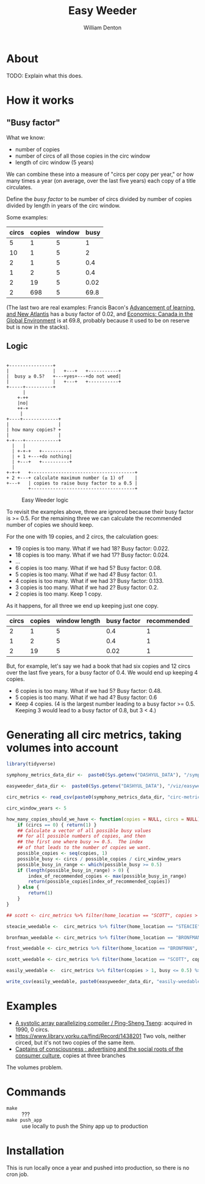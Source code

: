 #+TITLE: Easy Weeder
#+AUTHOR: William Denton

#+OPTIONS: num:nil ^:{} toc:nil

#+LATEX_HEADER: \usepackage[T1]{fontenc}
#+LATEX_HEADER: \hypersetup{colorlinks=true,urlcolor=blue,linkcolor=blue,pdfborder={0 0 0}}
#+LATEX_HEADER: \usepackage[english]{babel} % English language/hyphenation

#+STARTUP: latexpreview

* About

TODO: Explain what this does.

* How it works

** "Busy factor"

What we know:

+ number of copies
+ number of circs of all those copies in the circ window
+ length of circ window (5 years)

We can combine these into a measure of "circs per copy per year," or how many times a year (on average, over the last five years) each copy of a title circulates.

Define the /busy factor/ to be number of circs divided by number of copies divided by length in years of the circ window.

#+name: eqn:1
\begin{equation}
busy = \frac{\frac{circs}{copies}}{years}
\end{equation}

Some examples:

| circs | copies | window | busy |
|-------+--------+--------+------|
|     5 |      1 |      5 |    1 |
|    10 |      1 |      5 |    2 |
|     2 |      1 |      5 |  0.4 |
|     1 |      2 |      5 |  0.4 |
|     2 |     19 |      5 | 0.02 |
|     2 |    698 |      5 | 69.8 |

(The last two are real examples: Francis Bacon's [[https://www.library.yorku.ca/find/Record/567179][Advancement of learning, and New Atlantis]] has a busy factor of 0.02, and [[https://www.library.yorku.ca/find/Record/2914459][Economics: Canada in the Global Environment]] is at 69.8, probably because it used to be on reserve but is now in the stacks).

** Logic

#+NAME: logic
#+BEGIN_SRC ditaa :file logic-flow.png :cmdline -r

+----------------+
|                |   +---+   +-----------+
|  busy ≥ 0.5?   +---+yes+---+do not weed|
|                |   +---+   +-----------+
+-----+----------+
      |
    +-++
    |no|
    ++-+
     |
+----+-------------+
|                  |
| how many copies? +
|                  |
+-+---+------------+
  |   |
  | +-+-+   +----------+
  | + 1 +---+do nothing|
  | +---+   +----------+
  |
+-+-+   +--------------------------------------+
+ 2 +---+ calculate maximum number (≥ 1) of    |
+---+   | copies to raise busy factor to ≥ 0.5 |
        +--------------------------------------+
#+END_SRC

#+CAPTION: Easy Weeder logic
#+LABEL: fig:logic
#+RESULTS: logic
[[file:logic-flow.png]]

To revisit the examples above, three are ignored because their busy factor is >= 0.5.  For the remaining three we can calculate the recommended number of copies we should keep.

For the one with 19 copies, and 2 circs, the calculation goes:

+ 19 copies is too many.  What if we had 18? Busy factor: 0.022.
+ 18 copies is too many.  What if we had 17? Busy factor: 0.024.
+ …
+ 6 copies is too many.  What if we had 5?  Busy factor: 0.08.
+ 5 copies is too many.  What if we had 4?  Busy factor: 0.1.
+ 4 copies is too many.  What if we had 3?  Busy factor: 0.133.
+ 3 copies is too many.  What if we had 2?  Busy factor: 0.2.
+ 2 copies is too many. Keep 1 copy.

As it happens, for all three we end up keeping just one copy.

| circs | copies | window length | busy factor | recommended |
|-------+--------+---------------+-------------+-------------|
|     2 |      1 |             5 |         0.4 |           1 |
|     1 |      2 |             5 |         0.4 |           1 |
|     2 |     19 |             5 |        0.02 |           1 |

But, for example, let's say we had a book that had six copies and 12 circs over the last five years, for a busy factor of 0.4.  We would end up keeping 4 copies.

+ 6 copies is too many.  What if we had 5? Busy factor: 0.48.
+ 5 copies is too many.  What if we had 4? Busy factor: 0.6
+ Keep 4 copies.  (4 is the largest number leading to a busy factor >= 0.5.  Keeping 3 would lead to a busy factor of 0.8, but 3 < 4.)

* Generating all circ metrics, taking volumes into account

#+BEGIN_SRC R :session R:easyweeder :results values :colnames yes
library(tidyverse)

symphony_metrics_data_dir <-  paste0(Sys.getenv("DASHYUL_DATA"), "/symphony/metrics/")

easyweeder_data_dir <-  paste0(Sys.getenv("DASHYUL_DATA"), "/viz/easyweeder/")

circ_metrics <- read_csv(paste0(symphony_metrics_data_dir, "circ-metrics.csv"))

circ_window_years <- 5
#+END_SRC

#+RESULTS:
| x |
|---|
| 5 |

#+BEGIN_SRC R :session R:easyweeder :results values :colnames yes
how_many_copies_should_we_have <- function(copies = NULL, circs = NULL) {
    if (circs == 0) { return(1) }
    ## Calculate a vector of all possible busy values
    ## for all possible numbers of copies, and then
    ## the first one where busy >= 0.5.  The index
    ## of that leads to the number of copies we want.
    possible_copies <- seq(copies, 1)
    possible_busy <- circs / possible_copies / circ_window_years
    possible_busy_in_range <- which(possible_busy >= 0.5)
    if (length(possible_busy_in_range) > 0) {
        index_of_recommended_copies <- max(possible_busy_in_range)
        return(possible_copies[index_of_recommended_copies])
    } else {
        return(1)
    }
}

## scott <- circ_metrics %>% filter(home_location == "SCOTT", copies > 1, busy <= 0.5)

steacie_weedable <-  circ_metrics %>% filter(home_location == "STEACIE", copies > 1, busy <= 0.5) %>% rowwise() %>% mutate(rec_copies = how_many_copies_should_we_have(copies, circs_in_window), weedable = copies - rec_copies)

bronfman_weedable <- circ_metrics %>% filter(home_location == "BRONFMAN", copies > 1, busy <= 0.5) %>% rowwise() %>% mutate(rec_copies = how_many_copies_should_we_have(copies, circs_in_window), weedable = copies - rec_copies)

frost_weedable <- circ_metrics %>% filter(home_location == "BRONFMAN", copies > 1, busy <= 0.5) %>% rowwise() %>% mutate(rec_copies = how_many_copies_should_we_have(copies, circs_in_window), weedable = copies - rec_copies)

scott_weedable <- circ_metrics %>% filter(home_location == "SCOTT", copies > 1, busy <= 0.5) %>% rowwise() %>% mutate(rec_copies = how_many_copies_should_we_have(copies, circs_in_window), weedable = copies - rec_copies)

easily_weedable <-  circ_metrics %>% filter(copies > 1, busy <= 0.5) %>% rowwise() %>% mutate(rec_copies = how_many_copies_should_we_have(copies, circs_in_window), weedable = copies - rec_copies)

write_csv(easily_weedable, paste0(easyweeder_data_dir, "easily-weedable.csv"))
#+END_SRC

#+RESULTS:
|   |

* Examples

+ [[https://www.library.yorku.ca/find/Record/1000076][A systolic array parallelizing compiler / Ping-Sheng Tseng]]: acquired in 1990, 0 circs.
+ https://www.library.yorku.ca/find/Record/1438201 Two vols, neither circed, but it's not two copies of the same item.
+ [[https://www.library.yorku.ca/find/Record/1172][Captains of consciousness : advertising and the social roots of the consumer culture]], copies at three branches

The volumes problem.



* Commands

+ ~make~ :: ???
+ ~make push_app~ :: use locally to push the Shiny app up to production

* Installation

This is run locally once a year and pushed into production, so there is no cron job.
